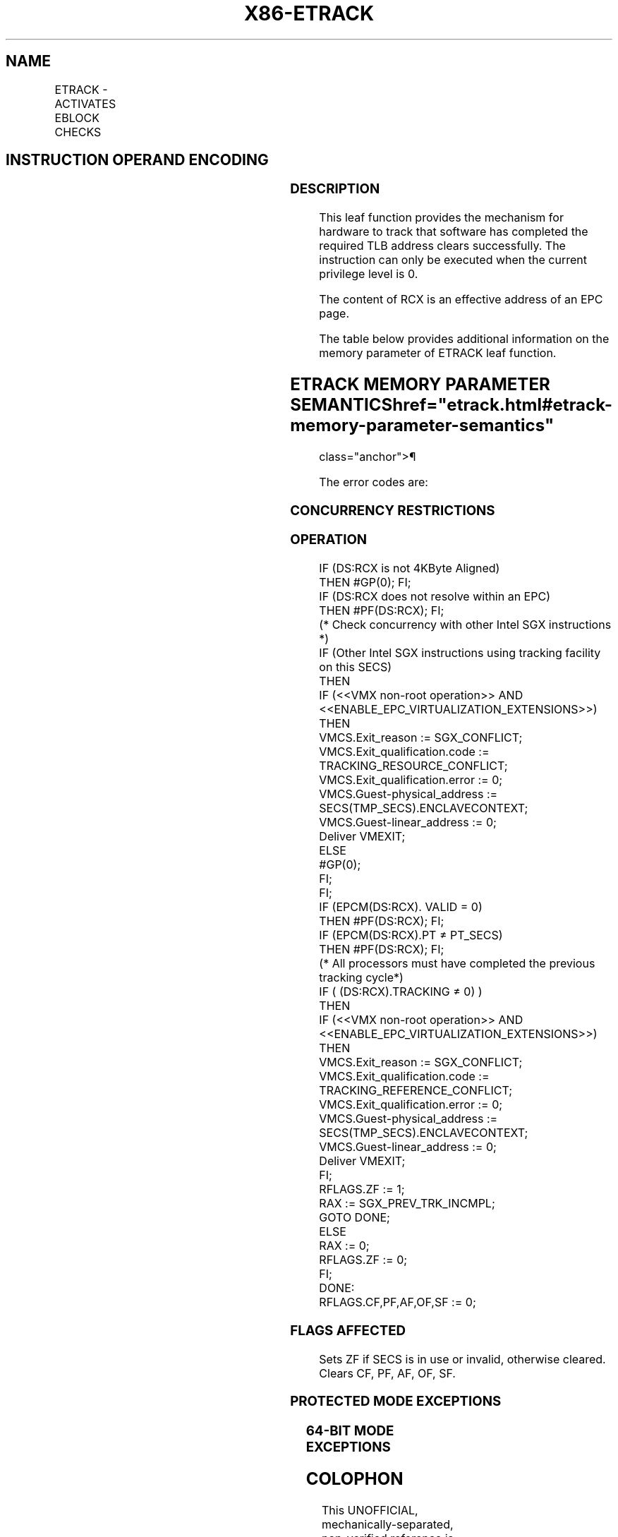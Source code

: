 '\" t
.nh
.TH "X86-ETRACK" "7" "December 2023" "Intel" "Intel x86-64 ISA Manual"
.SH NAME
ETRACK - ACTIVATES EBLOCK CHECKS
.TS
allbox;
l l l l l 
l l l l l .
\fBOpcode/Instruction\fP	\fBOp/En\fP	\fB64/32 bit Mode Support\fP	\fBCPUID Feature Flag\fP	\fBDescription\fP
EAX = 0CH ENCLS[ETRACK]	IR	V/V	SGX1	T{
This leaf function activates EBLOCK checks.
T}
.TE

.SH INSTRUCTION OPERAND ENCODING
.TS
allbox;
l l l l 
l l l l .
\fB\fP	\fB\fP	\fB\fP	\fB\fP
Op/En	EAX		RCX
IR	ETRACK (In)	Return error code (Out)	T{
Pointer to the SECS of the EPC page (In)
T}
.TE

.SS DESCRIPTION
This leaf function provides the mechanism for hardware to track that
software has completed the required TLB address clears successfully. The
instruction can only be executed when the current privilege level is 0.

.PP
The content of RCX is an effective address of an EPC page.

.PP
The table below provides additional information on the memory parameter
of ETRACK leaf function.

.SH ETRACK MEMORY PARAMETER SEMANTICS  href="etrack.html#etrack-memory-parameter-semantics"
class="anchor">¶

.TS
allbox;
l 
l .
\fB\fP
EPCPAGE
T{
Read/Write access permitted by Enclave
T}
.TE

.PP
The error codes are:

.SS CONCURRENCY RESTRICTIONS
.SS OPERATION
.EX
IF (DS:RCX is not 4KByte Aligned)
    THEN #GP(0); FI;
IF (DS:RCX does not resolve within an EPC)
    THEN #PF(DS:RCX); FI;
(* Check concurrency with other Intel SGX instructions *)
IF (Other Intel SGX instructions using tracking facility on this SECS)
    THEN
        IF (<<VMX non-root operation>> AND <<ENABLE_EPC_VIRTUALIZATION_EXTENSIONS>>)
            THEN
                VMCS.Exit_reason := SGX_CONFLICT;
                VMCS.Exit_qualification.code := TRACKING_RESOURCE_CONFLICT;
                VMCS.Exit_qualification.error := 0;
                VMCS.Guest-physical_address := SECS(TMP_SECS).ENCLAVECONTEXT;
                VMCS.Guest-linear_address := 0;
            Deliver VMEXIT;
            ELSE
                #GP(0);
        FI;
FI;
IF (EPCM(DS:RCX). VALID = 0)
    THEN #PF(DS:RCX); FI;
IF (EPCM(DS:RCX).PT ≠ PT_SECS)
    THEN #PF(DS:RCX); FI;
(* All processors must have completed the previous tracking cycle*)
IF ( (DS:RCX).TRACKING ≠ 0) )
    THEN
        IF (<<VMX non-root operation>> AND <<ENABLE_EPC_VIRTUALIZATION_EXTENSIONS>>)
            THEN
                VMCS.Exit_reason := SGX_CONFLICT;
                VMCS.Exit_qualification.code := TRACKING_REFERENCE_CONFLICT;
                VMCS.Exit_qualification.error := 0;
                VMCS.Guest-physical_address := SECS(TMP_SECS).ENCLAVECONTEXT;
                VMCS.Guest-linear_address := 0;
            Deliver VMEXIT;
        FI;
    RFLAGS.ZF := 1;
        RAX := SGX_PREV_TRK_INCMPL;
        GOTO DONE;
    ELSE
        RAX := 0;
        RFLAGS.ZF := 0;
FI;
DONE:
RFLAGS.CF,PF,AF,OF,SF := 0;
.EE

.SS FLAGS AFFECTED
Sets ZF if SECS is in use or invalid, otherwise cleared. Clears CF, PF,
AF, OF, SF.

.SS PROTECTED MODE EXCEPTIONS
.TS
allbox;
l l 
l l .
\fB\fP	\fB\fP
#GP(0)	T{
If a memory operand effective address is outside the DS segment limit.
T}
	T{
If a memory operand is not properly aligned.
T}
	T{
If another thread is concurrently using the tracking facility on this SECS.
T}
#PF(error	T{
code) If a page fault occurs in accessing memory operands.
T}
	T{
If a memory operand is not an EPC page.
T}
.TE

.SS 64-BIT MODE EXCEPTIONS
.TS
allbox;
l l 
l l .
\fB\fP	\fB\fP
#GP(0)	T{
If a memory operand is non-canonical form.
T}
	T{
If a memory operand is not properly aligned.
T}
	T{
If the specified EPC resource is in use.
T}
#PF(error	T{
code) If a page fault occurs in accessing memory operands.
T}
	T{
If a memory operand is not an EPC page.
T}
.TE

.SH COLOPHON
This UNOFFICIAL, mechanically-separated, non-verified reference is
provided for convenience, but it may be
incomplete or
broken in various obvious or non-obvious ways.
Refer to Intel® 64 and IA-32 Architectures Software Developer’s
Manual
\[la]https://software.intel.com/en\-us/download/intel\-64\-and\-ia\-32\-architectures\-sdm\-combined\-volumes\-1\-2a\-2b\-2c\-2d\-3a\-3b\-3c\-3d\-and\-4\[ra]
for anything serious.

.br
This page is generated by scripts; therefore may contain visual or semantical bugs. Please report them (or better, fix them) on https://github.com/MrQubo/x86-manpages.
